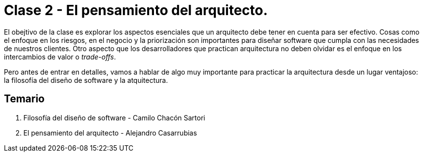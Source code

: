 = Clase 2 - El pensamiento del arquitecto.

El obejtivo de la clase es explorar los aspectos esenciales que 
un arquitecto debe tener en cuenta para ser efectivo. Cosas como
el enfoque en los riesgos, en el negocio y la priorización son
importantes para diseñar software que cumpla con las necesidades
de nuestros clientes. Otro aspecto que los desarrolladores que
practican arquitectura no deben olvidar es el enfoque en los
intercambios de valor o _trade-offs_.

Pero antes de entrar en detalles, vamos a hablar de algo muy importante
para practicar la arquitectura desde un lugar ventajoso: la filosofía
del diseño de software y la atquitectura.


== Temario

1. Filosofía del diseño de software - Camilo Chacón Sartori
2. El pensamiento del arquitecto - Alejandro Casarrubias

